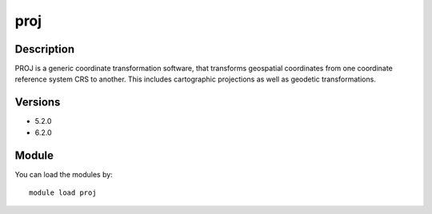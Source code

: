 .. _backbone-label:

proj
==============================

Description
~~~~~~~~
PROJ is a generic coordinate transformation software, that transforms geospatial coordinates from one coordinate reference system CRS to another. This includes cartographic projections as well as geodetic transformations.

Versions
~~~~~~~~
- 5.2.0
- 6.2.0

Module
~~~~~~~~
You can load the modules by::

    module load proj

